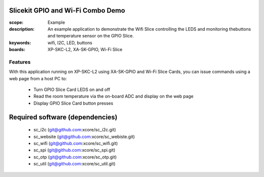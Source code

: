 Slicekit GPIO and Wi-Fi Combo Demo
==================================

:scope: Example
:description: An example application to demonstrate the Wifi Slice controlling the LEDS and monitoring thebuttons and temperature sensor on the GPIO Slice.
:keywords: wifi, I2C, LED, buttons
:boards: XP-SKC-L2, XA-SK-GPIO, Wi-Fi Slice

Features
--------

With this application running on XP-SKC-L2 using XA-SK-GPIO and Wi-Fi Slice Cards, you can issue commands using a web page from a host PC to:

   * Turn GPIO Slice Card LEDS on and off
   * Read the room temperature via the on-board ADC and display on the web page
   * Display GPIO Slice Card button presses


Required software (dependencies)
================================

  * sc_i2c (git@github.com:xcore/sc_i2c.git)
  * sc_website (git@github.com:xcore/sc_webiste.git)
  * sc_wifi (git@github.com:xcore/sc_wifi.git)
  * sc_spi (git@github.com:xcore/sc_spi.git)
  * sc_otp (git@github.com:xcore/sc_otp.git)
  * sc_util (git@github.com:xcore/sc_util.git)

